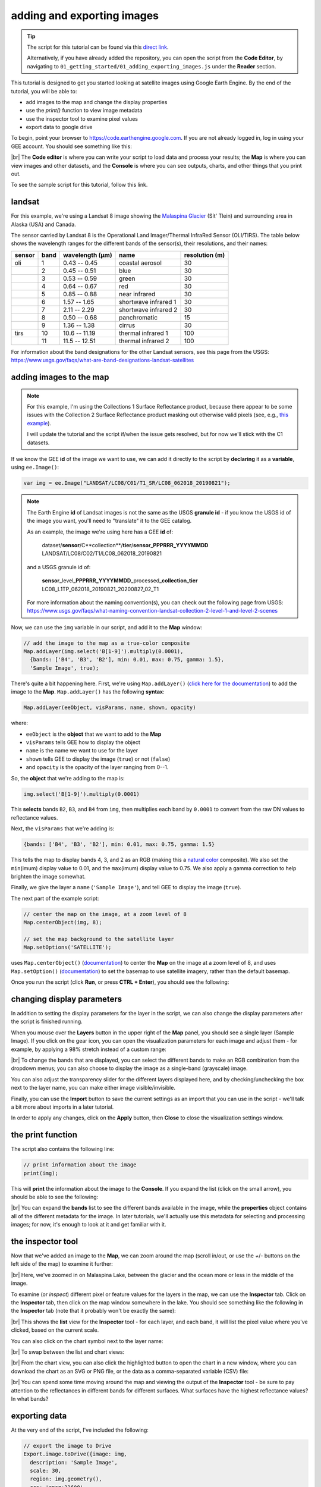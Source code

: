 adding and exporting images
============================

.. raw:: html

    <style> .green {color:green} </style>

.. role:: green

.. tip::

    The script for this tutorial can be found via this `direct link <https://code.earthengine.google.com/?scriptPath=users%2Frobertmcnabb%2Fgee_tutorials%3A01_getting_started%2F01_adding_exporting_images.js>`__.

    Alternatively, if you have already added the repository, you can open the script from the **Code Editor**, by
    navigating to ``01_getting_started/01_adding_exporting_images.js`` under the **Reader** section.


This tutorial is designed to get you started looking at satellite images using Google Earth Engine. 
By the end of the tutorial, you will be able to:

- add images to the map and change the display properties
- use the `print()` function to view image metadata
- use the inspector tool to examine pixel values
- export data to google drive

To begin, point your browser to https://code.earthengine.google.com. If you are not already logged in, log in using your GEE account. You should see something like this:

.. image:: img/adding_exporting/annotated_window.png
    :width: 600
    :align: center
    :alt: the GEE console with annotations

|br| The **Code editor** is where you can write your script to load data and process your results; the **Map** is where you can view images and other datasets, and
the **Console** is where you can see outputs, charts, and other things that you print out.

To see the sample script for this tutorial, follow this link.

landsat
---------

For this example, we're using a Landsat 8 image showing the `Malaspina Glacier <https://en.wikipedia.org/wiki/Malaspina_Glacier>`__ (Sít' Tlein)
and surrounding area in Alaska (USA) and Canada.

The sensor carried by Landsat 8 is the Operational Land Imager/Thermal InfraRed Sensor (OLI/TIRS). The table below shows the
wavelength ranges for the different bands of the sensor(s), their resolutions, and their names:

+------------+----------+---------------------+-------------------------+--------------------+
| **sensor** | **band** | **wavelength (µm)** | **name**                | **resolution (m)** |
+------------+----------+---------------------+-------------------------+--------------------+
| oli        | 1        | 0.43 -- 0.45        | coastal aerosol         | 30                 |      
+------------+----------+---------------------+-------------------------+--------------------+
|            | 2        | 0.45 -- 0.51        | blue                    | 30                 |
+------------+----------+---------------------+-------------------------+--------------------+
|            | 3        | 0.53 -- 0.59        | green                   | 30                 |
+------------+----------+---------------------+-------------------------+--------------------+
|            | 4        | 0.64 -- 0.67        | red                     | 30                 |
+------------+----------+---------------------+-------------------------+--------------------+
|            | 5        | 0.85 -- 0.88        | near infrared           | 30                 |
+------------+----------+---------------------+-------------------------+--------------------+
|            | 6        | 1.57 -- 1.65        | shortwave infrared 1    | 30                 |
+------------+----------+---------------------+-------------------------+--------------------+
|            | 7        | 2.11 -- 2.29        | shortwave infrared 2    | 30                 |
+------------+----------+---------------------+-------------------------+--------------------+
|            | 8        | 0.50 -- 0.68        | panchromatic            | 15                 |
+------------+----------+---------------------+-------------------------+--------------------+
|            | 9        | 1.36 -- 1.38        | cirrus                  | 30                 |
+------------+----------+---------------------+-------------------------+--------------------+
| tirs       | 10       | 10.6 -- 11.19       | thermal infrared 1      | 100                |
+------------+----------+---------------------+-------------------------+--------------------+
|            | 11       | 11.5 -- 12.51       | thermal infrared 2      | 100                |
+------------+----------+---------------------+-------------------------+--------------------+

For information about the band designations for the other Landsat sensors, see this page from the USGS: https://www.usgs.gov/faqs/what-are-band-designations-landsat-satellites

adding images to the map
-------------------------

.. note::

    For this example, I'm using the Collections 1 Surface Reflectance product, because there appear to be some issues with the Collection 2
    Surface Reflectance product masking out otherwise valid pixels (see, e.g., `this example <https://code.earthengine.google.com/219273a5bbaffc9dfd0b909d2def1df2>`__).

    I will update the tutorial and the script if/when the issue gets resolved, but for now we'll stick with the C1 datasets.


If we know the GEE **id** of the image we want to use, we can add it directly to the script by **declaring** it as a **variable**, using ``ee.Image()``:

.. code-block:: javascript

   var img = ee.Image("LANDSAT/LC08/C01/T1_SR/LC08_062018_20190821");


.. note:: 

    The Earth Engine **id** of Landsat images is not the same as the USGS **granule id** - if you know the USGS id of the image you
    want, you'll need to "translate" it to the GEE catalog.

    As an example, the image we're using here has a GEE **id** of:
    
        | dataset/**sensor**/C**collection**/**tier**/**sensor**\_\ **PPPRRR_YYYYMMDD**
        | LANDSAT/LC08/C02/T1/LC08_062018_20190821

    and a USGS granule id of:
    
        | **sensor**\_level\_\ **PPPRRR_YYYYMMDD**\_processed\_\ **collection**\_\ **tier**
        | LC08_L1TP_062018_20190821_20200827_02_T1

    For more information about the naming convention(s), you can check out the following page from USGS:
    https://www.usgs.gov/faqs/what-naming-convention-landsat-collection-2-level-1-and-level-2-scenes

Now, we can use the ``img`` variable in our script, and add it to the **Map** window:

.. code-block:: javascript

    // add the image to the map as a true-color composite
    Map.addLayer(img.select('B[1-9]').multiply(0.0001),
      {bands: ['B4', 'B3', 'B2'], min: 0.01, max: 0.75, gamma: 1.5},
      'Sample Image', true);

There's quite a bit happening here. First, we're using ``Map.addLayer()`` 
(`click here for the documentation <https://developers.google.com/earth-engine/apidocs/map-addlayer>`__) 
to add the image to the **Map**. ``Map.addLayer()`` has the following **syntax**:

.. code-block:: javascript

    Map.addLayer(eeObject, visParams, name, shown, opacity)

where:

- ``eeObject`` is the **object** that we want to add to the **Map**
- ``visParams`` tells GEE how to display the object
- ``name`` is the name we want to use for the layer
- ``shown`` tells GEE to display the image (``true``) or not (``false``)
- and ``opacity`` is the opacity of the layer ranging from 0--1.

So, the **object** that we're adding to the map is:

.. code-block:: javascript

    img.select('B[1-9]').multiply(0.0001)

This **selects** bands ``B2``, ``B3``, and ``B4`` from ``img``, then multiplies each band by ``0.0001``
to convert from the raw DN values to reflectance values.

Next, the ``visParams`` that we're adding is:

.. code-block:: javascript

    {bands: ['B4', 'B3', 'B2'], min: 0.01, max: 0.75, gamma: 1.5}

This tells the map to display bands 4, 3, and 2 as an RGB (making this a `natural color <https://gisgeography.com/landsat-8-bands-combinations>`__ composite).
We also set the ``min``\ (imum) display value to 0.01, and the ``max``\ (imum) display value to 0.75. We also apply 
a gamma correction to help brighten the image somewhat.

Finally, we give the layer a ``name`` (``'Sample Image'``), and tell GEE to display the image (``true``).

The next part of the example script:

.. code-block:: javascript

    // center the map on the image, at a zoom level of 8
    Map.centerObject(img, 8);

    // set the map background to the satellite layer
    Map.setOptions('SATELLITE');

uses ``Map.centerObject()`` (`documentation <https://developers.google.com/earth-engine/apidocs/map-centerobject>`__) to center the **Map**
on the image at a zoom level of 8, and uses ``Map.setOption()`` (`documentation <https://developers.google.com/earth-engine/apidocs/map-setoptions>`__)
to set the basemap to use satellite imagery, rather than the default basemap.

Once you run the script (click **Run**, or press **CTRL + Enter**), you should see the following:

.. image:: img/adding_exporting/script_run.png
    :width: 600
    :align: center
    :alt: the gee console after running the example script


changing display parameters
-----------------------------

In addition to setting the display parameters for the layer in the script, we can also change the display parameters after the script
is finished running. 

When you mouse over the **Layers** button in the upper right of the **Map** panel, you should see a single layer (Sample Image).
If you click on the gear icon, you can open the visualization parameters for each image and adjust them - for example, by applying
a 98% stretch instead of a custom range:

.. image:: img/adding_exporting/layer_parameters.png
    :width: 400
    :align: center
    :alt: the layer visualization settings

|br| To change the bands that are displayed, you can select the different bands to make an RGB combination from the dropdown menus; you can also
choose to display the image as a single-band (grayscale) image.

You can also adjust the transparency slider for the different layers displayed here, and by checking/unchecking the box next to the layer
name, you can make either image visible/invisible.

Finally, you can use the **Import** button to save the current settings as an import that you can use in the script - we'll talk a bit more
about imports in a later tutorial. 

In order to apply any changes, click on the **Apply** button, then **Close** to close the visualization settings window.

the print function
-------------------

The script also contains the following line:

.. code-block:: javascript

    // print information about the image
    print(img);

This will **print** the information about the image to the **Console**. If you expand the list (click on the small arrow), you should
be able to see the following:

.. image:: img/adding_exporting/console_expanded.png
    :width: 400
    :align: center
    :alt: the gee console output after expanding the image

|br| You can expand the **bands** list to see the different bands available in the image, while the **properties** object contains
all of the different metadata for the image. In later tutorials, we'll actually use this metadata for selecting and processing
images; for now, it's enough to look at it and get familiar with it.

the inspector tool
-------------------

Now that we've added an image to the **Map**, we can zoom around the map (scroll in/out, or use the `+`/`-` buttons on the left side of the map) 
to examine it further:

.. image:: img/adding_exporting/zoomed_in.png
    :width: 600
    :align: center
    :alt: the map after zooming in

|br| Here, we've zoomed in on Malaspina Lake, between the glacier and the ocean more or less in the middle of the image.

To examine (or *inspect*) different pixel or feature values for the layers in the map, we can use the **Inspector** tab.
Click on the **Inspector** tab, then click on the map window somewhere in the lake. You should see something like the following
in the **Inspector** tab (note that it probably won't be exactly the same):

.. image:: img/adding_exporting/inspector_tab.png
    :width: 600
    :align: center
    :alt: the inspector tab showing the list view

|br| This shows the **list** view for the **Inspector** tool - for each layer, and each band, it will list the pixel value where you've
clicked, based on the current scale.

You can also click on the chart symbol next to the layer name:

.. image:: img/adding_exporting/switch_views.png
    :width: 400
    :align: center
    :alt: the button for swapping between list and chart views

|br| To swap between the list and chart views:

.. image:: img/adding_exporting/inspector_plot.png
    :width: 600
    :align: center
    :alt: the inspector tab showing the chart view

|br| From the chart view, you can also click the highlighted button to open the chart in a new window, where you can download
the chart as an SVG or PNG file, or the data as a comma-separated variable (CSV) file:

.. image:: img/adding_exporting/inspector_graph.png
    :width: 600
    :align: center
    :alt: the inspector tab showing the chart view

|br| You can spend some time moving around the map and viewing the output of the **Inspector** tool - be sure to pay attention to the
reflectances in different bands for different surfaces. What surfaces have the highest reflectance values? In what bands?

exporting data
---------------

At the very end of the script, I've included the following:

.. code-block:: javascript

    // export the image to Drive
    Export.image.toDrive({image: img,
      description: 'Sample Image',
      scale: 30,
      region: img.geometry(),
      crs: 'epsg:32608',
      maxPixels: 1e12
    });

This calls ``Export.image.toDrive()`` (`documentation <https://developers.google.com/earth-engine/apidocs/export-image-todrive>`__),
which creates a **Task** that you can run to save the image to your Google Drive.

If you click on the **Tasks** tab, you should see the following:

.. image:: img/adding_exporting/tasks_menu.png
    :width: 400
    :align: center
    :alt: the gee tasks menu

|br| Here, you can see the different **Tasks** created by the script - in this case, we have one **Task** that has not yet been submitted,
to export the image to Google Drive.

.. note::

    GEE will not initiate Tasks automatically - you will need to submit the task before the image will actually be exported.

When you click **RUN**, you will see the following dialogue:

.. image:: img/adding_exporting/export.png
    :width: 600
    :align: center
    :alt: the map after zooming in

|br| This allows you to enter a filename for your export, choose which folder to export the file to, and so on. When you've entered the
necessary information and are happy, you can click **RUN** again.

In general, running the task might take some time, depending on the size of the image. You can click the
'Refresh' button in the **Tasks** tab to check the status to see if it's finished running.

That's all for this tutorial - by now, you should be able to add an image to the **Map**, use the **Inspector** tool to investigate
pixel and feature values in the **Map** window, and **Export** an image from GEE to your Google Drive.

In the next tutorial, we'll see how you can build on this to examine the surface reflectance values of various surface types.
